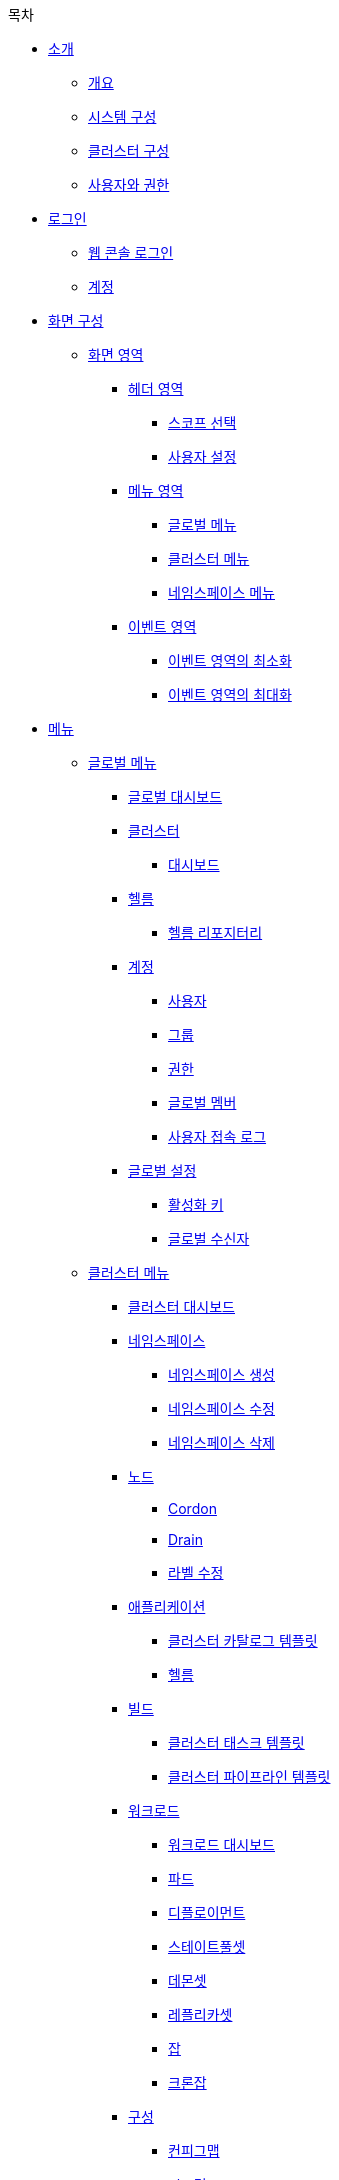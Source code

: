 .목차
* xref:index.adoc#_소개[소개]
** xref:index.adoc#_개요[개요]
** xref:index.adoc#_시스템_구성[시스템 구성]
** xref:index.adoc#_클러스터_구성[클러스터 구성]
** xref:index.adoc#_사용자와_권한[사용자와 권한]

* xref:index.adoc#_로그인[로그인]
** xref:index.adoc#_웹_콘솔_로그인[웹 콘솔 로그인]
** xref:index.adoc#_계정[계정]

* xref:index.adoc#_화면_구성[화면 구성]
** xref:index.adoc#_화면_영역[화면 영역]
*** xref:index.adoc#_헤더_영역[헤더 영역]
**** xref:index.adoc#_스코프_선택[스코프 선택]
**** xref:index.adoc#_사용자_설정[사용자 설정]
*** xref:index.adoc#_메뉴_영역[메뉴 영역]
**** xref:index.adoc#_글로벌_메뉴[글로벌 메뉴]
**** xref:index.adoc#_클러스터_메뉴[클러스터 메뉴]
**** xref:index.adoc#_네임스페이스_메뉴[네임스페이스 메뉴]
*** xref:index.adoc#_이벤트_영역[이벤트 영역]
**** xref:index.adoc#_이벤트_영역의_최소화[이벤트 영역의 최소화]
**** xref:index.adoc#_이벤트_영역의_최대화[이벤트 영역의 최대화]

* xref:index.adoc#_메뉴[메뉴]
** xref:index.adoc#_글로벌_메뉴_2[글로벌 메뉴]
*** xref:index.adoc#_글로벌_대시보드[글로벌 대시보드]
*** xref:index.adoc#_클러스터[클러스터]
**** xref:index.adoc#_대시보드[대시보드]
*** xref:index.adoc#_헬름[헬름]
**** xref:index.adoc#_헬름_리포지터리[헬름 리포지터리]
*** xref:index.adoc#_계정_2[계정]
**** xref:index.adoc#_사용자[사용자]
**** xref:index.adoc#_그룹[그룹]
**** xref:index.adoc#_권한[권한]
**** xref:index.adoc#_글로벌_멤버[글로벌 멤버]
**** xref:index.adoc#_사용자_접속_로그[사용자 접속 로그]
*** xref:index.adoc#_글로벌_설정[글로벌 설정]
**** xref:index.adoc#_활성화_키[활성화 키]
**** xref:index.adoc#global-receiver[글로벌 수신자]
** xref:index.adoc#_클러스터_메뉴_2[클러스터 메뉴]
*** xref:index.adoc#_클러스터_대시보드[클러스터 대시보드]
*** xref:index.adoc#_네임스페이스[네임스페이스]
**** xref:index.adoc#_네임스페이스_생성[네임스페이스 생성]
**** xref:index.adoc#_네임스페이스_수정[네임스페이스 수정]
**** xref:index.adoc#_네임스페이스_삭제[네임스페이스 삭제]
*** xref:index.adoc#_노드[노드]
**** xref:index.adoc#_cordon[Cordon]
**** xref:index.adoc#_drain[Drain]
**** xref:index.adoc#_라벨_수정[라벨 수정]
*** xref:index.adoc#_애플리케이션[애플리케이션]
**** xref:index.adoc#cluster-catalog-template[클러스터 카탈로그 템플릿]
**** xref:index.adoc#cluster-helm[헬름]
*** xref:index.adoc#_빌드[빌드]
**** xref:index.adoc#cluster-build[클러스터 태스크 템플릿]
**** xref:index.adoc#_클러스터_파이프라인_템플릿[클러스터 파이프라인 템플릿]
*** xref:index.adoc#cluster-workload[워크로드]
**** xref:index.adoc#_워크로드_대시보드[워크로드 대시보드]
**** xref:index.adoc#_파드[파드]
**** xref:index.adoc#_디플로이먼트[디플로이먼트]
**** xref:index.adoc#_스테이트풀셋[스테이트풀셋]
**** xref:index.adoc#_데몬셋[데몬셋]
**** xref:index.adoc#_레플리카셋[레플리카셋]
**** xref:index.adoc#_잡[잡]
**** xref:index.adoc#_크론잡[크론잡]
*** xref:index.adoc#cluster-config[구성]
**** xref:index.adoc#_컨피그맵[컨피그맵]
**** xref:index.adoc#_시크릿[시크릿]
**** xref:index.adoc#_hpa[HPA]
**** xref:index.adoc#_리밋레인지[리밋레인지]
*** xref:index.adoc#cluster-network[네트워크]
**** xref:index.adoc#_서비스[서비스]
**** xref:index.adoc#_인그레스[인그레스]
**** xref:index.adoc#_네트워크폴리시[네트워크폴리시]
*** xref:index.adoc#_스토리지[스토리지]
**** xref:index.adoc#_퍼시스턴트볼륨[퍼시스턴트볼륨]
**** xref:index.adoc#cluster-pvc[퍼시스턴트볼륨클레임]
**** xref:index.adoc#_스토리지클래스[스토리지클래스]
*** xref:index.adoc#_커스텀_리소스[커스텀 리소스]
**** xref:index.adoc#_커스텀_리소스_생성[커스텀 리소스 생성]
**** xref:index.adoc#_커스텀_리소스_수정[커스텀 리소스 수정]
**** xref:index.adoc#_커스텀_리소스_삭제[커스텀 리소스 삭제]
*** xref:index.adocl#cluster-accesscontrol[접근제어]
**** xref:index.adoc#role[롤]
**** xref:index.adoc#_롤바인딩[롤바인딩]
**** xref:index.adoc#clusterrole[클러스터롤]
**** xref:index.adoc#_클러스터롤바인딩[클러스터롤바인딩]
**** xref:index.adoc#serviceaccount[서비스어카운트]
*** xref:index.adoc#cluster-monitoring[모니터링]
**** xref:index.adoc#cluster-monitoring-system[시스템]
**** xref:index.adoc#cluster-event-log[이벤트 로그]
**** xref:index.adoc#cluster-container-log[컨테이너 로그]
**** xref:index.adoc#cluster-audit-log[감사 로그]
**** xref:index.adoc#cluster-monitoring-alert[알림 로그]
**** xref:index.adoc#_서비스메시[서비스메시]
*** xref:index.adoc#cluster-setting[설정]
**** xref:index.adoc#cluster-member[클러스터 멤버]
**** xref:index.adoc#_클러스터_수신자[클러스터 수신자]
**** xref:index.adoc#_알림_정책[알림 정책]
**** xref:index.adoc#_레지스트리[레지스트리]
** xref:index.adoc#_네임스페이스_메뉴_2[네임스페이스 메뉴]
*** xref:index.adoc#_네임스페이스_대시보드[네임스페이스 대시보드]
*** xref:index.adoc#_애플리케이션_2[애플리케이션]
**** xref:index.adoc#_카탈로그[카탈로그]
*** xref:index.adoc#_빌드_2[빌드]
**** xref:index.adoc#_파이프라인[파이프라인]
**** xref:index.adoc#_승인[승인]
**** xref:index.adoc#_태스크_템플릿[태스크 템플릿]
*** xref:index.adoc#_워크로드[워크로드]
*** xref:index.adoc#_구성[구성]
*** xref:index.adoc#_네트워크[네트워크]
*** xref:index.adoc#_스토리지_2[스토리지]
*** xref:index.adoc#_접근제어[접근제어]
*** xref:index.adoc#_모니터링[모니터링]
**** xref:index.adoc#_애플리케이션_3[애플리케이션]
*** xref:index.adoc#_설정[설정]
**** xref:index.adoc#_네임스페이스_수신자[네임스페이스 수신자]
**** xref:index.adoc#_알림_정책_2[알림 정책]